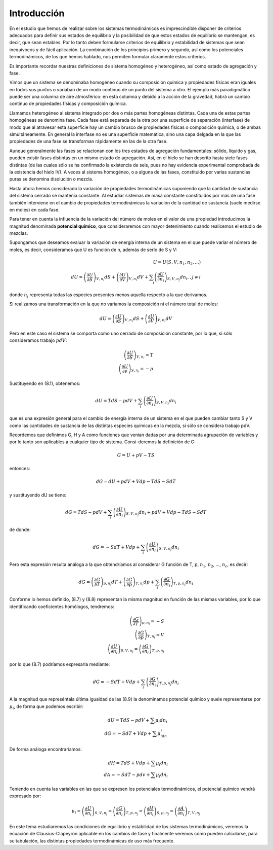 Introducción
------------

En el estudio que hemos de realizar sobre los sistemas termodinámicos es imprescindible disponer de criterios adecuados para definir sus estados de equilibrio y la posibilidad de que estos estados de equilibrio se mantengan, es decir, que sean estables. Por lo tanto deben formularse criterios de equilibrio y estabilidad de sistemas que sean inequívocos y de fácil aplicación. La combinación de los principios primero y segundo, así como los potenciales termodinámicos, de los que hemos hablado, nos permiten formular claramente estos criterios.

Es importante recordar nuestras definiciones de sistema homogéneo y heterogéneo, así como estado de agregación y fase.

Vimos que un sistema se denominaba homogéneo cuando su composición química y propiedades físicas eran iguales en todos sus puntos o variaban de un modo continuo de un punto del sistema a otro. El ejemplo más paradigmático puede ser una columna de aire atmosférico: en esta columna y debido a la acción de la gravedad, habrá un cambio continuo de propiedades físicas y composición química.

Llamamos heterogéneo al sistema integrado por dos o más partes homogéneas distintas. Cada una de estas partes homogéneas se denomina fase. Cada fase está separada de la otra por una superficie de separación (interfase) de modo que al atravesar esta superficie hay un cambio brusco de propiedades físicas o composición química, o de ambas simultáneamente. En general la interfase no es una superficie matemática, sino una capa delgada en la que las propiedades de una fase se transforman rápidamente en las de la otra fase.

Aunque generalmente las fases se relacionan con los tres estados de agregación fundamentales: sólido, líquido y gas, pueden existir fases distintas en un mismo estado de agregación. Así, en el hielo se han descrito hasta siete fases distintas (de las cuales sólo se ha confirmado la existencia de seis, pues no hay evidencia experimental comprobada de la existencia del hielo IV). A veces al sistema homogéneo, o a alguna de las fases, constituido por varias sustancias puras se denomina disolución o mezcla.


Hasta ahora hemos considerado la variación de propiedades termodinámicas suponiendo que la cantidad de sustancia del sistema cerrado se mantenía constante. Al estudiar sistemas de masa constante constituidos por más de una fase también interviene en el cambio de propiedades termodinámicas la variación de la cantidad de sustancia (suele medirse en moles) en cada fase.

Para tener en cuenta la influencia de la variación del número de moles en el valor de una propiedad introducimos la magnitud denominada **potencial químico**, que consideraremos con mayor detenimiento cuando realicemos el estudio de mezclas.

Supongamos que deseamos evaluar la variación de energía interna de un sistema en el que puede variar el número de moles, es decir, consideramos que U es función de n, además de serlo de S y V:

.. math::

   U = U(S,V,n_1,n_2, ...) \\
   dU = \left( \frac{\partial U}{\partial S}	\right)_{V,n_i} dS  +  \left( \frac{\partial U}{\partial V}	\right)_{V,n_i} dV + \sum_i \left( \frac{\partial U}{\partial n_i}	\right)_{S,V,n_j} dn_i ,, j\neq i

donde :math:`n_j` representa todas las especies presentes menos aquella respecto a la que derivamos.

Si realizamos una transformación en la que no variamos la composición ni el número total de moles:

.. math::

   dU = \left( \frac{\partial U}{\partial S}	\right)_{V,n_i} dS + \left( \frac{\partial U}{\partial V}	\right)_{V,n_i} dV

Pero en este caso el sistema se comporta como uno cerrado de composición constante, por lo que, si sólo consideramos trabajo :math:`pdV`:

.. math::

   \left( \frac{\partial U}{\partial S}	\right)_{V,n_i} = T \\
   \left( \frac{\partial U}{\partial v}	\right)_{S,n_i} = -p


Sustituyendo en (8.1), obtenemos:

.. math::

   dU = TdS -pdV + \sum_i \left( \frac{\partial U}{\partial n_i}	\right)_{S,V,n_j} dn_i

que es una expresión general para el cambio de energía interna de un sistema en el que pueden cambiar tanto S y V como las cantidades de sustancia de las distintas especies químicas en la mezcla, si sólo se considera trabajo pdV.

Recordemos que definimos G, H y A como funciones que venían dadas por una determinada agrupación de variables y por lo tanto son aplicables a cualquier tipo de sistema. Consi-deremos la definición de G:

.. math::

   G = U + pV -TS

entonces:


.. math::

   dG = dU + pdV + Vdp - TdS - SdT

y sustituyendo dU se tiene:

.. math::

   dG = TdS-pdV+\sum_i \left( \frac{\partial U}{\partial n_i}	\right)_{S,V,n_j} dn_i + pdV+Vdp-TdS-SdT

de donde:

.. math::

   dG = -SdT+Vdp+\sum_i \left( \frac{\partial U}{\partial n_i}	\right)_{S,V,n_j} dn_i

Pero esta expresión resulta análoga a la que obtendríamos al considerar G función de T, p, :math:`n_1`, :math:`n_2`, ..., :math:`n_c`, es decir:

.. math::


   dG = \left( \frac{\partial G}{\partial T} \right)_{p,n_i} dT + \left( \frac{\partial G}{\partial p}	\right)_{T,n_i} dp + \sum_i \left( \frac{\partial G}{\partial n_i}	\right)_{T,p,n_j} dn_i

Conforme lo hemos definido, (8.7) y (8.8) representan la misma magnitud en función de las mismas variables, por lo que identificando coeficientes homólogos, tendremos:

.. math::

   \left( \frac{\partial G}{\partial T}	\right)_{p,n_i} = -S \\
   \left( \frac{\partial G}{\partial p}	\right)_{T,n_i} = V \\
   \left( \frac{\partial U}{\partial n_i} \right)_{S,V,n_j} =\left( \frac{\partial G}{\partial n_i}	\right)_{T,p,n_j} 

por lo que (8.7) podríamos expresarla mediante:

.. math::

   dG = -SdT+Vdp+\sum_i \left( \frac{\partial G}{\partial n_i}	\right)_{T,p,n_j} dn_i



A la magnitud que represéntala última igualdad de las (8.9) la denominamos potencial químico y suele representarse por :math:`\mu_i`, de forma que podemos escribir:

.. math::

   dU = TdS -pdV + \sum \mu_i dn_i \\
   dG = -SdT + Vdp + \sum \mu_idn_i


De forma análoga encontraríamos:

.. math::

   dH = TdS + Vdp + \sum \mu_i dn_i \\
   dA = -SdT -pdv + \sum \mu_i dn_i


Teniendo en cuenta las variables en las que se expresen los potenciales termodinámicos, el potencial químico vendrá expresado por:

.. math::

   \mu_i =  \left( \frac{\partial U}{\partial n_i} \right)_{S,V,n_j}  =  \left( \frac{\partial G}{\partial n_i}	\right)_{T,p,n_j} =  \left( \frac{\partial H}{\partial n_i}	\right)_{S,p,n_j}  =  \left( \frac{\partial A}{\partial n_i} \right)_{T, V,n_j} 

En este tema estudiaremos las condiciones de equilibrio y estabilidad de los sistemas termodinámicos, veremos la ecuación de Clausius-Clapeyron aplicable en los cambios de fase y finalmente veremos cómo pueden calcularse, para su tabulación, las distintas propiedades termodinámicas de uso más frecuente.
